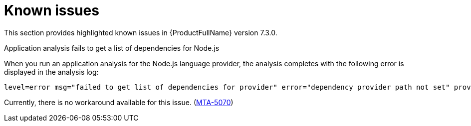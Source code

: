 :_newdoc-version: 2.18.3
:_template-generated: 2025-04-29

:_mod-docs-content-type: REFERENCE

[id="known-issues-7-3-0_{context}"]
= Known issues

This section provides highlighted known issues in {ProductFullName} version 7.3.0.


.Application analysis fails to get a list of dependencies for Node.js

When you run an application analysis for the Node.js language provider, the analysis completes with the following error is displayed in the analysis log:

----
level=error msg="failed to get list of dependencies for provider" error="dependency provider path not set" provider=nodejs'
----

Currently, there is no workaround available for this issue. (link:https://issues.redhat.com/browse/MTA-5070[MTA-5070])